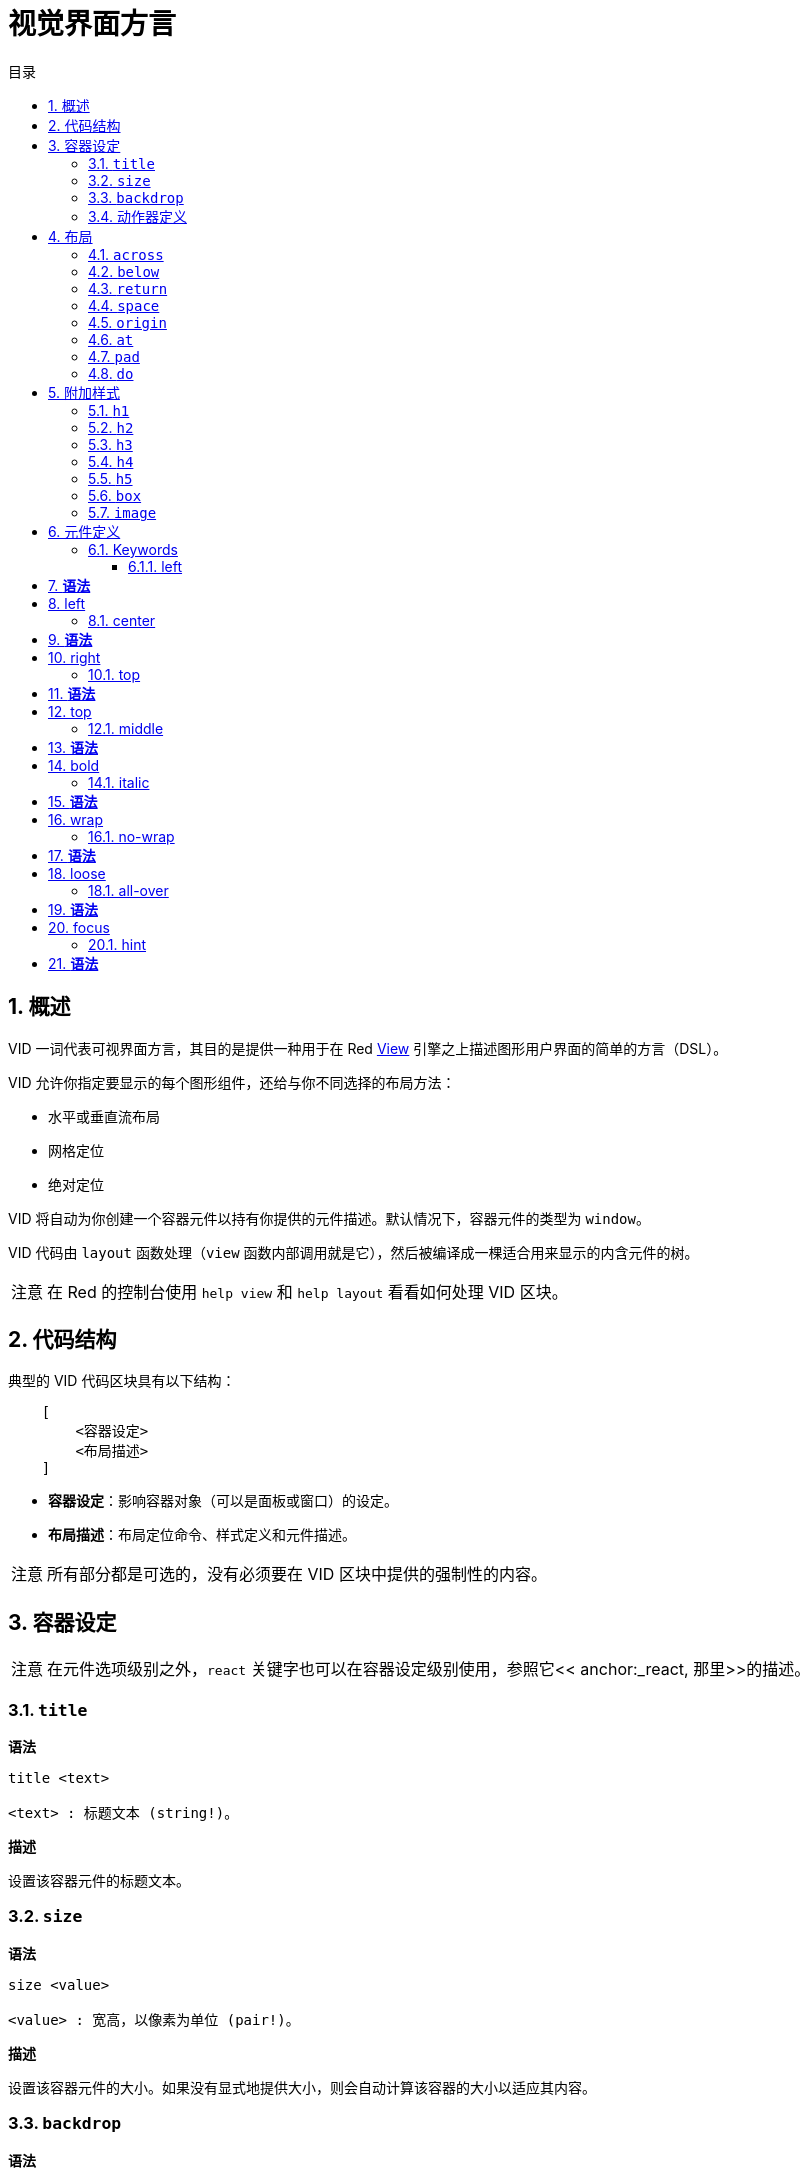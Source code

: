 = 视觉界面方言
:imagesdir: ../images
:toc:
:toclevels: 3
:toc-title: 目录
:numbered:

== 概述

VID 一词代表可视界面方言，其目的是提供一种用于在 Red link:view.adoc[View] 引擎之上描述图形用户界面的简单的方言（DSL）。

VID 允许你指定要显示的每个图形组件，还给与你不同选择的布局方法：

* 水平或垂直流布局
* 网格定位
* 绝对定位

VID 将自动为你创建一个容器元件以持有你提供的元件描述。默认情况下，容器元件的类型为 `window`。

VID 代码由 `layout` 函数处理（`view` 函数内部调用就是它），然后被编译成一棵适合用来显示的内含元件的树。

[NOTE, caption=注意]
====
在 Red 的控制台使用 `help view` 和 `help layout` 看看如何处理 VID 区块。
====

== 代码结构

典型的 VID 代码区块具有以下结构：

[source, red]
    [
        <容器设定>
        <布局描述>
    ]

* **容器设定**：影响容器对象（可以是面板或窗口）的设定。

* **布局描述**：布局定位命令、样式定义和元件描述。

[NOTE, caption=注意]
====
所有部分都是可选的，没有必须要在 VID 区块中提供的强制性的内容。
====

== 容器设定

[NOTE, caption=注意]
====
在元件选项级别之外，`react` 关键字也可以在容器设定级别使用，参照它<< anchor:_react, 那里>>的描述。
====

=== `title`

*语法*

[source, red]
----
title <text>

<text> : 标题文本 (string!)。
----

*描述*

设置该容器元件的标题文本。

=== `size`

*语法*

[source, red]
----
size <value>

<value> : 宽高，以像素为单位 (pair!)。
----

*描述*

设置该容器元件的大小。如果没有显式地提供大小，则会自动计算该容器的大小以适应其内容。

=== `backdrop`

*语法*

[source, red]
----
backdrop <color>

<color> : 颜色的名字或值 (word! tuple! issue!)。
----

*描述*

设置该容器元件的背景颜色。

=== 动作器定义

容器的动作器也可以定义在该代码区域，要定义动作器请参考 <<Actors>> 小节。

== 布局

默认情况下，VID 根据简单的规则将元件放置在容器元件中：

* 方向可以为水平或垂直
* 一个元件按当前的方向以当前的间隔被放置在另一个元件之后

默认：

* 原点（origin）：`10x10`
* 间距（space）：`10x10`
* 方向（direction）：`across`
* 对齐（alignment）：`top`

这是在 `across` 模式中布置元件的方式：

image::across.png[across,align="center"]

这是在 `below` 模式中布置元件的方式（使用默认的 `left` 对齐方式）：

image::below.png[below,align="center"]

=== `across`

*语法*

[source, red]
----
across <alignment>

<alignment> : （可选）可以取的值：top | middle | bottom。
----

*描述*

将布局方向设置为水平，从左到右。可选提供对齐修饰符来更改行中默认（`top`）的元件对齐方式。

=== `below`

*语法*

[source, red]
----
below <alignment>

<alignment> : （可选）可以取的值：left | center | right。
----

*描述*

将布局方向设置为垂直，从上到下。可选提供对齐修饰符来更改列中默认（`left`）的元件对齐方式。

=== `return`

*语法*

[source, red]
----
return <alignment>

<alignment> : （可选）可以取的值：left | center | right | top | middle | bottom。
---- 

*描述*

根据当前布局方向将位置移动到元件的下一行或下一列。可选提供对齐修饰符来更改行中或列中元件当前的对齐方式。

=== `space`

*语法*

[source, red]
----
space <offset>

<offset> : 新的间距值 (pair!)。
----

*描述*

设置将用于放置在它之后的元件的新的间距偏移。

=== `origin`

*语法*

[source, red]
----
origin <offset>

<offset> : 新原点的值 (pair!)。
----

*描述*

设置相对于容器元件的新的原点的位置。

=== `at`

*语法*

[source, red]
----
at <offset>

<offset> : 下一个元件的位置 (pair!)。
----

*描述*

将下一个元件放在绝对位置。该定位模式仅影响下一个元件，并不会更改布局流位置。所以，在下一个元件之后的元件将再次在布局流中跟着之前的元件被放置。

=== `pad`

*语法*

[source, red]
----
pad <offset>

<offset> : 相对偏移量 (pair!)。
----
*描述*

以一个相对偏移量修改布局的当前位置，所有在同一行（或列）中的后续元件都会受到影响。

=== `do`

*语法*

[source, red]
----
do <body>

<body> : 要求值的代码 (block!)。
----

*描述*

对内含常规 Red 代码的区块进行求值，这是用于满足在最后做初始化的需要。`body` 区块绑定在容器元件（窗口或面板）上，所以可以直接访问容器的特征。可以使用 `self` 关键字引用到容器元件。

== 附加样式

视图引擎提供了许多内建部件，VID 方言通过关联的关键字来附加地定义常用的样式以扩展它们。它们可以使用跟其底层元件类型一样的选项，也可以自由地通过 `style` 命令重新定义样式。
	
=== `h1`

`h1` 样式是字体大小设置为 32 的 `text` 类型。

=== `h2`

`h2` 样式是字体大小设置为 26 的 `text` 类型。

=== `h3`

`h3` 样式是字体大小设置为 22 的 `text` 类型。

=== `h4`

`h4` 样式是字体大小设置为 17 的 `text` 类型。

=== `h5`

`h5` 样式是字体大小设置为 13 的 `text` 类型。

=== `box`

`box` 样式是带有默认的透明颜色的 `base` 类型。

=== `image`

`image` 样式是默认大小为 `100x100` 的 `base` 类型。它期望被提供一个 `image!` 选项，如果没有的话，就会提供一个背景颜色为白色的、与元件大小相同的空图像。

== 元件定义

可以通过使用现有face类型或可用样式之一的名称，将布局中的face插入当前位置。

*语法*

[source, red]
----
<name>: <type> <options>

<name>    : （可选）新组件的名称 (set-word!)。
<type>    : 有效的元件类型或样式名称 (word!)。
<options> : （可选）选项列表。
----

如果提供了 `name`，该单词将引用 VID 从元件描述中创建的 `face!` 对象。

每个元件类型或样式都有提供默认值，因此无需指定任何选项就可以使用一个新的元件。当需要选项时，以下小节将描述可接收的不同类型的选项：

* 关键字
* 数据类型
* 动作器

所有选项都可以以任意顺序指定，跟在元件或样式名称之后。一个新的元件名称或布局关键字标记了给定元件的选项列表的结尾。

[NOTE, caption=注意]
====
`window` 不能被用作元件类型。
====

=== Keywords 

==== left

*语法*
----
left
---- 
*描述*

将face的文字对准左侧。


==== center

*语法*
----
center
----
*描述*

居中对齐face的文字。


==== right

*语法*
----
right
----
*描述*

将face的文字对准右侧。


==== top

*语法*
----
top
----
*描述*

将face的文字垂直对齐为`top`。


==== middle

*语法*
----
middle
----
*描述*

将face的文字垂直对齐为`middle`。


==== bottom

*语法*
----
bottom
----
*描述*

将face的文字垂直对齐为`bottom`。


==== bold

*语法*
----
bold
----
*描述*

将face的文字样式设置为`bold`。


==== italic

*语法*
----
italic
----
*描述*

将face的文字样式设置为`italic`。


==== underline

*语法*
----
underline
----
*描述*

将face的文字样式设置为`underline`。


==== extra

*语法*
----
extra <value>

<value> : any value (any-type!).
----
*描述*

将face的`extra` facet设置为新值。


==== data

*语法*
----
data <list>

<list> : list of items (block!).
----
*描述*

将face的`data` facet设置为值列表。 列表的格式取决于face类型要求。


==== draw

*语法*
----
draw <commands>

<commands> : list commands (block!).
---- 
*描述*

将face的`draw` facet设置为Draw方言命令列表。 有关有效命令，请参阅[Draw方言](draw.html)文档。


==== font

*语法*
----
font <spec>

<spec> : a valid font specification (block! object! word!).
----
*描述*

将face的`font` facet设置为新的`font!`对象。font!对象被描述为 link:view.html＃_font_object [这里]。

注意：可以使用`font`与其他字体相关的设置，VID将它们合并在一起，优先于指定的最后一个。


==== para

*语法*
----
para <spec>

<spec> : a valid para specification (block! object! word!).
----
*描述*

将face的`para` facet设置为新的`para!`对象。para!对象被描述 link:view.html＃_para_object [对象]。

注意：可以使用`para`以及其他与`para`相关的设置，VID将它们合并在一起，优先于指定的最后一个。

==== wrap

*语法*
----
wrap
----

*描述*

在显示时包裹face的文字。


==== no-wrap

*语法*
----
no-wrap
----
*描述*

避免在显示时包裹face的文字。


==== font-size

*语法*
----
font-size <pt>

<pt> : font size in points (integer! word!).
----
*描述*

设置face文字的当前字体大小。


==== font-color

*语法*
----
font-color <value>

<value> : color of the font (tuple! word! issue!).
----
*描述*

设置face文字的当前字体颜色。


==== font-name

*语法*
----
font-name <name>

<name> : valid name of an available font (string! word!).
----
*描述*

设置face文字的当前字体名。


==== react

此关键字既可用作face选项，也可用作全局关键字。可以使用任意数量的`react`实例。

*语法*
----
react [<body>]
react later [<body>]

<body> : regular Red code (block!).
----
*描述*

从body块创建一个新的reactor。 当`react`用作face选项时，body可以使用`face`字来引用当前face。 当全局使用`react`时，需要使用名称访问目标face。可选的`later`关键字跳过在`body`块被处理之后立即发生的第一个反应。

注意：

reactor是View中的响应式编程支持的一部分，文档正在编写。 简而言之，body块可以使用路径来描述face属性之间的一个或多个关系。 设置路径设置face属性被处理为reactor的* target*（要更新的face），而访问face属性的路径被处理为reactor的*source*（源的更改触发了reactor的更新码）。

==== loose

*语法*
----
loose
----
*描述*

启用使用鼠标左键拖动face。


==== all-over

*语法*
----
all-over
----
*描述*

设置face `all-over`标志，允许接收所有鼠标`over`事件。


==== hidden

*语法*
----
hidden
----
*描述*

默认情况下使face看不见。


==== disabled

*语法*
----
disabled
----
*描述*

默认情况下禁用face（face不会处理任何事件，直到启用）。


==== select

*语法*
----
select <index>

<index> : index of selected item (integer!).
----
*描述*

设置当前face的`selected` facet。 主要用于列表以指示预先选择的项目。


==== focus

*语法*
----
focus
---- 
*描述*

当窗口首次显示时，将焦点放在当前的face。 只有一个face可以有焦点。 如果在不同的face上使用了几个`focus`选项，只有最后一个可以获得焦点。

==== hint

*语法*
----
hint <message>

<message> : hint text (string!).
---- 
*描述*

当字段的内容为空时，在`field` face中提供一个提示消息。 当提供任何新内容时，该文本消失（用户操作或设置`face/text` facet）。


==== rate

*语法*
----
rate <value>
rate <value> now

<value>: duration or frequency (integer! time!).
----
*描述*

从持续时间（time!）或频率（integer!）设置face的定时器。 在每个定时器的刻度上，将为该face产生一个`time`事件。 如果使用`now`选项，则会立即生成第一次事件。


==== default

*语法*
----
default <value>

<value>: a default value for `data` facet (any-type!).
----
*描述*

当`text` facet的转换返回`none`时，定义`data` facet的默认值。 该默认值存储在`options` facet中，作为key/value对。

注意：目前仅使用`text`和`field` face类型。


=== Datatypes 

除了关键字，允许使用以下类型的文字值将设置传递给face：

[cols="1,3", options="header"]
|===
|Datatype|	Purpose
|integer!|	Specifies the width of the face. For panels, indicates the number of row or columns for the layout, depending on the current direction.
|pair!|		Specifies the width and height of the face.
|tuple!|	Specifies the color of the face's background (where applicable).
|issue!|	Specifies the color of the face's background using hex notation (#rgb, #rrggbb, #rrggbbaa).
|string!|	Specifies the text to be displayed by the face.
|percent!|	Sets the `data` facet (useful for `progress` and `slider` types).
|logic!|	Sets the `data` facet (useful for `check` and `radio` types).
|image!| 	Sets the image to be displayed as face's background (where applicable).
|url!| 		Loads the resource pointed to by the URL, then process the resource according to its loaded type.
|block!|	Sets the action for the default event of the face. For panels, specifies their content.
|get-word!| Uses an existing function as actor.
|char!| _(reserved for future use)_.
|===

=== Actors 

actor可以通过指定一个文字块值或一个actor名称后跟一个块值来挂接到face。

*语法*
----
<actor>
on-<event> <actor>

<actor> : actor's body block or actor reference (block! get-word!).
<event> : valid event name (word!). 
----
*描述*

可以通过仅仅提供actor的body块来指定actor，这个spec块是隐式的。 actor功能被构造，然后添加到face的`actor` facet。 几个actor可以这样指定。

创建的actor功能完整规范是：
----
func [face [object!] event [event! none!]][...body...]
----
可以在 link:view.html＃_actors[这里] 找到有效的事件名称列表。

当一个块或一个get-word没有任何actor名称前缀被传递时，face类型的默认actor是根据 https://github.com/red/red/blob/master/modules/view/styles.red[这里] 定义创建的。


== Panels 

可以定义子面板以将face部分组在一起，并最终应用特定样式。 新面板的大小（如果未明确指定）将自动计算，以适应其内容。

VID中使用特定语法支持来自View的面板类face类型：

=== panel 

*语法*
----
panel <options> [<content>]

<options> : optional list of settings for the panel.
<content> : panel's VID content description (block!).
----
*描述*

在当前容器内构造一个子面板，其中内容是另一个VID块。 除了其他的face选项之外，还可以提供整数除数器选项，设置网格模式布局：

* 如果方向是across，则分隔符表示列数。
* 如果方向是below，则分隔符表示行数。


=== group-box 

*语法*
----
group-box <divider> <options> [<body>]

<divider> : optional number of row or columns (integer!).
<options> : optional list of settings for the panel.
<body>    : panel's VID content description (block!).
----
*描述*

在当前容器中构造一个子组合框面板，其中内容是另一个VID块。 可以提供一个分频器参数，设置网格模式布局：

* 如果方向是across，则分隔符表示列数。
* 如果方向是below，则分隔符表示行数。

注意：提供一个`string!`值作为选项将设置组框标题文本。


=== tab-panel 

*语法*
----
tab-panel <options> [<name> <body>...]

<options> : optional list of settings for the panel.
<name>    : a tab's title (string!).
<body>    : a tab's content as VID description (block!).
----
*描述*

在当前容器内构建一个制表符面板面板。 规范块必须包含每个选项卡的一对名称和内容描述。 每个标签的内容正文都是一个新的子面板，充当任何其他面板。


== Styling 

=== style 

*语法*
----
style <new> <old> <options>

<new>     : name of new style (set-word!).
<old>     : name of old style (word!).
<options> : optional list of settings for the new style.
----
*描述*

在当前面板中设置新样式。 可以从现有的face类型或其他样式创建新的样式。 新风格仅在当前面板和子面板中有效。

样式可以从父面板级联到子面板，以便可以在子面板中重新定义或扩展相同的样式名称，而不会影响父面板中的定义。
